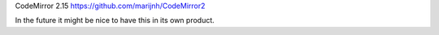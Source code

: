 CodeMirror 2.15
https://github.com/marijnh/CodeMirror2

In the future it might be nice to have this in its own product.
